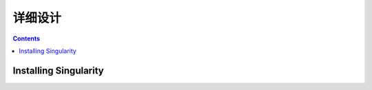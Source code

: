 =======
详细设计
=======

.. contents ::

Installing Singularity
==========================

.. image:: images/obsproc.png
    :height: 600px
    :align: center